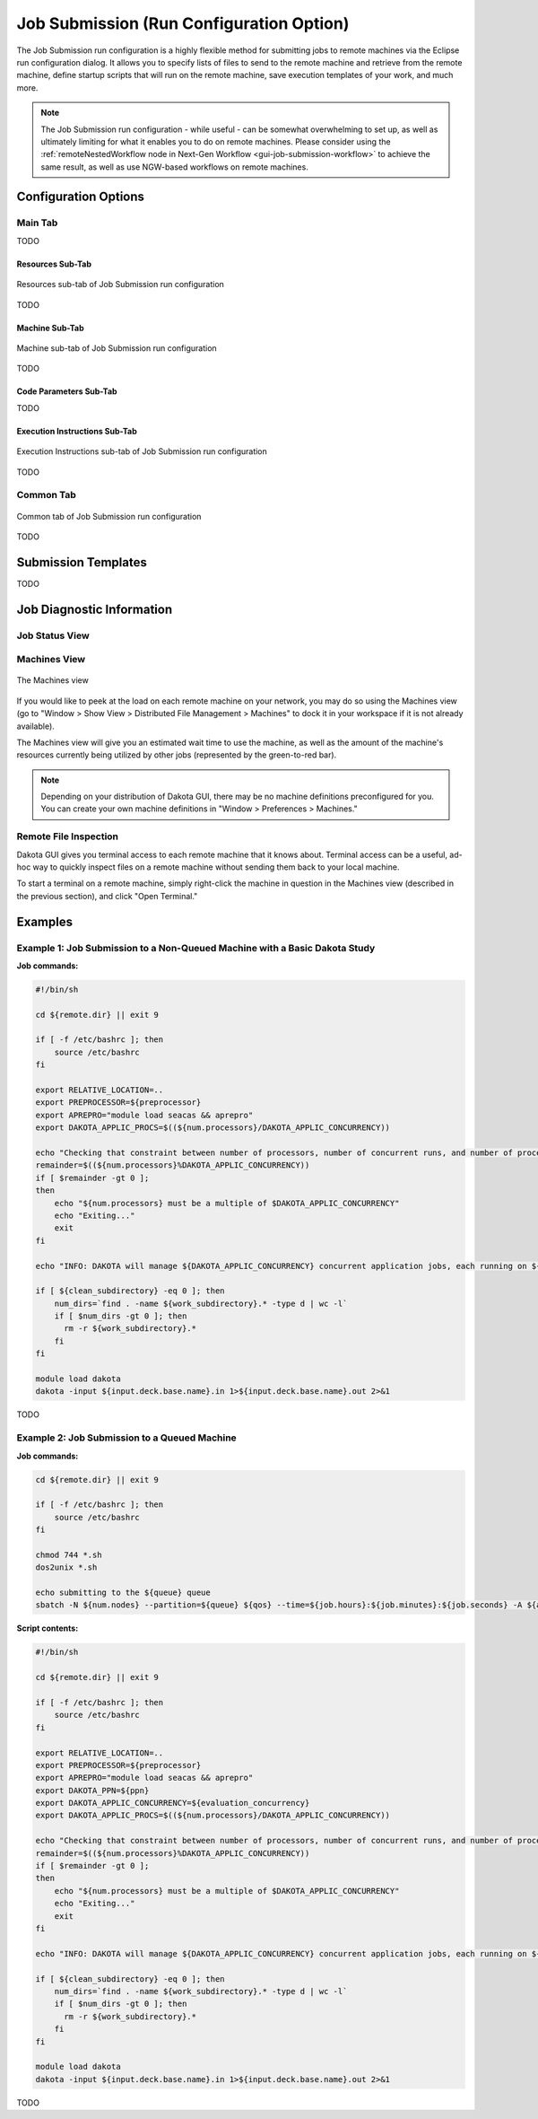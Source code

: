 .. _gui-job-submission-classic:

"""""""""""""""""""""""""""""""""""""""""
Job Submission (Run Configuration Option)
"""""""""""""""""""""""""""""""""""""""""

The Job Submission run configuration is a highly flexible method for submitting jobs to remote machines via the Eclipse run configuration dialog. It allows you to specify lists
of files to send to the remote machine and retrieve from the remote machine, define startup scripts that will run on the remote machine, save execution templates of your work,
and much more.

.. note::

   The Job Submission run configuration - while useful - can be somewhat overwhelming to set up, as well as ultimately limiting for what it enables you to do on remote machines.
   Please consider using the :ref:`remoteNestedWorkflow node in Next-Gen Workflow <gui-job-submission-workflow>` to achieve the same result, as well as use NGW-based workflows
   on remote machines.

=====================
Configuration Options
=====================

--------
Main Tab
--------

TODO

Resources Sub-Tab
-----------------

.. figure:: img/JobSubmission_RunConfig_1.png
   :name: jobsubrunconfig:figure01
   :alt: Resources sub-tab
   :align: center

   Resources sub-tab of Job Submission run configuration

TODO

Machine Sub-Tab
---------------

.. figure:: img/JobSubmission_RunConfig_2.png
   :name: jobsubrunconfig:figure02
   :alt: Machine sub-tab
   :align: center

   Machine sub-tab of Job Submission run configuration

TODO

Code Parameters Sub-Tab
-----------------------

TODO

Execution Instructions Sub-Tab
------------------------------

.. figure:: img/JobSubmission_RunConfig_3.png
   :name: jobsubrunconfig:figure03
   :alt: Machine sub-tab
   :align: center

   Execution Instructions sub-tab of Job Submission run configuration

TODO

----------
Common Tab
----------

.. figure:: img/JobSubmission_RunConfig_4.png
   :name: jobsubrunconfig:figure04
   :alt: Machine sub-tab
   :align: center

   Common tab of Job Submission run configuration

TODO

====================
Submission Templates
====================

TODO

==========================
Job Diagnostic Information
==========================

---------------
Job Status View
---------------

-------------
Machines View
-------------

.. figure:: img/JobSubmissionDiagnostics_MachineView.png
   :name: jobdiagnostics:figure01
   :alt: Machines view
   :align: center

   The Machines view
   
If you would like to peek at the load on each remote machine on your network, you may do so using the Machines view (go to "Window >
Show View > Distributed File Management > Machines" to dock it in your workspace if it is not already available).

The Machines view will give you an estimated wait time to use the machine, as well as the amount of the machine's resources currently
being utilized by other jobs (represented by the green-to-red bar).

.. note::

   Depending on your distribution of Dakota GUI, there may be no machine definitions preconfigured for you. You can create your own
   machine definitions in "Window > Preferences > Machines."

----------------------
Remote File Inspection
----------------------

Dakota GUI gives you terminal access to each remote machine that it knows about. Terminal access can be a useful, ad-hoc way to quickly
inspect files on a remote machine without sending them back to your local machine.

To start a terminal on a remote machine, simply right-click the machine in question in the Machines view (described in the previous
section), and click "Open Terminal."

========
Examples
========

---------------------------------------------------------------------------
Example 1: Job Submission to a Non-Queued Machine with a Basic Dakota Study
---------------------------------------------------------------------------

**Job commands:**

.. code-block::

    #!/bin/sh

    cd ${remote.dir} || exit 9

    if [ -f /etc/bashrc ]; then
        source /etc/bashrc
    fi

    export RELATIVE_LOCATION=..
    export PREPROCESSOR=${preprocessor}
    export APREPRO="module load seacas && aprepro"
    export DAKOTA_APPLIC_PROCS=$((${num.processors}/DAKOTA_APPLIC_CONCURRENCY))

    echo "Checking that constraint between number of processors, number of concurrent runs, and number of processors per run is respected..."
    remainder=$((${num.processors}%DAKOTA_APPLIC_CONCURRENCY))
    if [ $remainder -gt 0 ];
    then
        echo "${num.processors} must be a multiple of $DAKOTA_APPLIC_CONCURRENCY"
        echo "Exiting..."
        exit
    fi

    echo "INFO: DAKOTA will manage ${DAKOTA_APPLIC_CONCURRENCY} concurrent application jobs, each running on ${DAKOTA_APPLIC_PROCS} cores, with ${DAKOTA_PPN} processes per node"

    if [ ${clean_subdirectory} -eq 0 ]; then
        num_dirs=`find . -name ${work_subdirectory}.* -type d | wc -l`
        if [ $num_dirs -gt 0 ]; then
          rm -r ${work_subdirectory}.*
        fi
    fi

    module load dakota
    dakota -input ${input.deck.base.name}.in 1>${input.deck.base.name}.out 2>&1


TODO


---------------------------------------------
Example 2: Job Submission to a Queued Machine
---------------------------------------------

**Job commands:**

.. code-block::

   cd ${remote.dir} || exit 9

   if [ -f /etc/bashrc ]; then
       source /etc/bashrc
   fi

   chmod 744 *.sh
   dos2unix *.sh

   echo submitting to the ${queue} queue
   sbatch -N ${num.nodes} --partition=${queue} ${qos} --time=${job.hours}:${job.minutes}:${job.seconds} -A ${account} ${script.name} ${capture.job.id}

**Script contents:**

.. code-block::

    #!/bin/sh

    cd ${remote.dir} || exit 9

    if [ -f /etc/bashrc ]; then
        source /etc/bashrc
    fi

    export RELATIVE_LOCATION=..
    export PREPROCESSOR=${preprocessor}
    export APREPRO="module load seacas && aprepro"
    export DAKOTA_PPN=${ppn} 
    export DAKOTA_APPLIC_CONCURRENCY=${evaluation_concurrency}
    export DAKOTA_APPLIC_PROCS=$((${num.processors}/DAKOTA_APPLIC_CONCURRENCY))

    echo "Checking that constraint between number of processors, number of concurrent runs, and number of processors per run is respected..."
    remainder=$((${num.processors}%DAKOTA_APPLIC_CONCURRENCY))
    if [ $remainder -gt 0 ];
    then
        echo "${num.processors} must be a multiple of $DAKOTA_APPLIC_CONCURRENCY"
        echo "Exiting..."
        exit
    fi

    echo "INFO: DAKOTA will manage ${DAKOTA_APPLIC_CONCURRENCY} concurrent application jobs, each running on ${DAKOTA_APPLIC_PROCS} cores, with ${DAKOTA_PPN} processes per node"

    if [ ${clean_subdirectory} -eq 0 ]; then
        num_dirs=`find . -name ${work_subdirectory}.* -type d | wc -l`
        if [ $num_dirs -gt 0 ]; then
          rm -r ${work_subdirectory}.*
        fi
    fi

    module load dakota
    dakota -input ${input.deck.base.name}.in 1>${input.deck.base.name}.out 2>&1


TODO